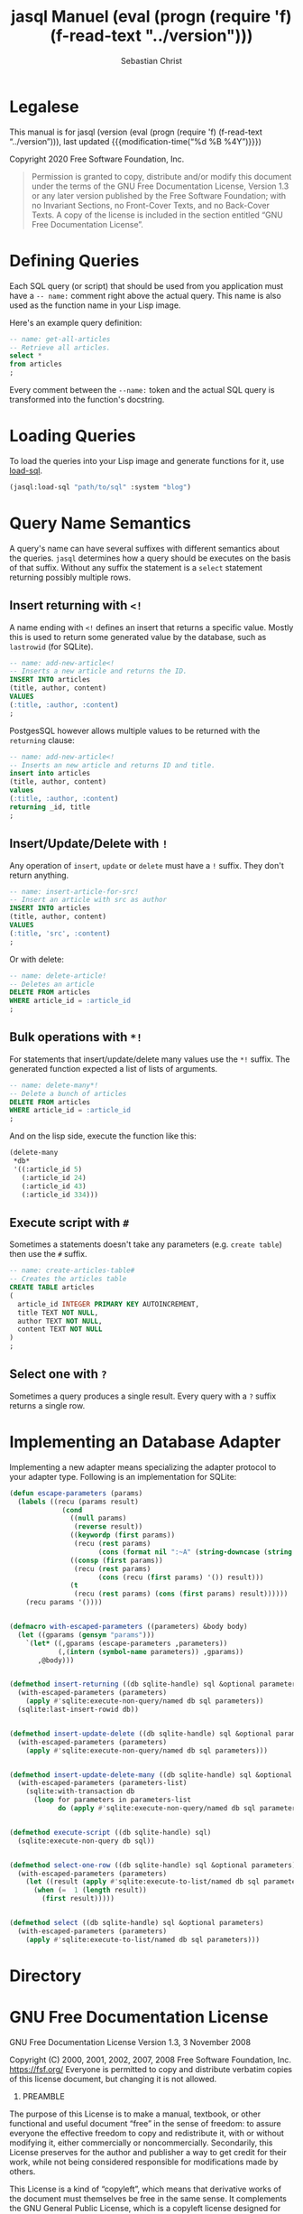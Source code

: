 #+MACRO: version (eval (progn (require 'f) (f-read-text "../version")))
#+STARTUP: content

#+TITLE: jasql Manuel {{{version}}}
#+AUTHOR: Sebastian Christ
#+EMAIL: rudolfo.christ@pm.me
#+OPTIONS: ':t author:t email:t toc:t

#+TEXINFO_DIR_CATEGORY: Software Development
#+TEXINFO_DIR_TITLE: jasql (jasql)
#+TEXINFO_DIR_DESC: Simple SQL in Common Lisp

#+TEXINFO: @insertcopying

* Legalese
:PROPERTIES:
:COPYING:  t
:END:

This manual is for jasql (version {{{version}}},
last updated {{{modification-time("%d %B %4Y")}}})

Copyright @@texinfo:@copyright{}@@ 2020 Free Software Foundation, Inc.

#+begin_quote
Permission is granted to copy, distribute and/or modify this document
under the terms of the GNU Free Documentation License, Version 1.3
or any later version published by the Free Software Foundation;
with no Invariant Sections, no Front-Cover Texts, and no Back-Cover Texts.
A copy of the license is included in the section entitled "GNU
Free Documentation License".
#+end_quote

* Defining Queries

#+CINDEX: Defining Queries
#+CINDEX: --name:
#+CINDEX: SQL

Each SQL query (or script) that should be used from you application must have a =-- name:= comment right
above the actual query. This name is also used as the function name in your Lisp image.

Here's an example query definition:

#+begin_src sql
-- name: get-all-articles
-- Retrieve all articles.
select *
from articles
;
#+end_src

Every comment between the =--name:= token and the actual SQL query is transformed into the function's
docstring.

* Loading Queries
#+CINDEX: Loading queries

To load the queries into your Lisp image and generate functions for it, use [[texiref:Macro load-sql][load-sql]].

#+begin_src lisp
(jasql:load-sql "path/to/sql" :system "blog")
#+end_src

* Query Name Semantics
#+cindex: --name:
#+cindex: naming semantics
#+cindex: select 

A query's name can have several suffixes with different semantics about the queries. =jasql= determines how a
query should be executes on the basis of that suffix. Without any suffix the statement is a ~select~ statement
returning possibly multiple rows.

** Insert returning with ~<!~
#+cindex: insert returning
#+cindex: <!

A name ending with ~<!~ defines an insert that returns a specific value. Mostly this is used to return some
generated value by the database, such as =lastrowid= (for SQLite). 

#+begin_src sql
-- name: add-new-article<!
-- Inserts a new article and returns the ID.
INSERT INTO articles
(title, author, content)
VALUES
(:title, :author, :content)
;
#+end_src

PostgesSQL however allows multiple values to be returned with the ~returning~ clause:

#+begin_src sql
-- name: add-new-article<!
-- Inserts an new article and returns ID and title.
insert into articles
(title, author, content)
values
(:title, :author, :content)
returning _id, title
;
#+end_src

** Insert/Update/Delete with ~!~
#+cindex: insert update delete many
#+cindex: !

Any operation of ~insert~, ~update~ or ~delete~ must have a =!= suffix. They don't return anything. 

#+begin_src sql
-- name: insert-article-for-src!
-- Insert an article with src as author
INSERT INTO articles
(title, author, content)
VALUES
(:title, 'src', :content)
;
#+end_src

Or with delete:

#+begin_src sql
-- name: delete-article!
-- Deletes an article
DELETE FROM articles
WHERE article_id = :article_id
;
#+end_src

** Bulk operations with ~*!~
#+cindex: insert update delete many
#+cindex: *!
#+cindex: bulk operation

For statements that insert/update/delete many values use the ~*!~ suffix. The generated function expected a
list of lists of arguments.

#+begin_src sql
-- name: delete-many*!
-- Delete a bunch of articles
DELETE FROM articles
WHERE article_id = :article_id
;
#+end_src

And on the lisp side, execute the function like this:

#+begin_src lisp
(delete-many
 ,*db*
 '((:article_id 5)
   (:article_id 24)
   (:article_id 43)
   (:article_id 334)))
#+end_src

** Execute script with ~#~
#+cindex: execute script
#+cindex: #


Sometimes a statements doesn't take any parameters (e.g. ~create table~) then use the ~#~ suffix.

#+begin_src sql
-- name: create-articles-table#
-- Creates the articles table
CREATE TABLE articles
(
  article_id INTEGER PRIMARY KEY AUTOINCREMENT,
  title TEXT NOT NULL,
  author TEXT NOT NULL,
  content TEXT NOT NULL
)
;
#+end_src

** Select one with ~?~
#+cindex: select on row
#+cindex: ?

Sometimes a query produces a single result. Every query with a ~?~ suffix returns a single row. 

* Implementing an Database Adapter
#+cindex: implementing an database adapter
#+cindex: adapter protocol

Implementing a new adapter means specializing the adapter protocol to your adapter type. Following is an
implementation for SQLite:

#+begin_src lisp
(defun escape-parameters (params)
  (labels ((recu (params result)
             (cond
               ((null params)
                (reverse result))
               ((keywordp (first params))
                (recu (rest params)
                      (cons (format nil ":~A" (string-downcase (string (first params)))) result)))
               ((consp (first params))
                (recu (rest params)
                      (cons (recu (first params) '()) result)))
               (t
                (recu (rest params) (cons (first params) result))))))
    (recu params '())))


(defmacro with-escaped-parameters ((parameters) &body body)
  (let ((gparams (gensym "params")))
    `(let* ((,gparams (escape-parameters ,parameters))
            (,(intern (symbol-name parameters)) ,gparams))
       ,@body)))


(defmethod insert-returning ((db sqlite-handle) sql &optional parameters)
  (with-escaped-parameters (parameters)
    (apply #'sqlite:execute-non-query/named db sql parameters))
  (sqlite:last-insert-rowid db))


(defmethod insert-update-delete ((db sqlite-handle) sql &optional parameters)
  (with-escaped-parameters (parameters)
    (apply #'sqlite:execute-non-query/named db sql parameters)))


(defmethod insert-update-delete-many ((db sqlite-handle) sql &optional parameters-list)
  (with-escaped-parameters (parameters-list)
    (sqlite:with-transaction db
      (loop for parameters in parameters-list
            do (apply #'sqlite:execute-non-query/named db sql parameters)))))


(defmethod execute-script ((db sqlite-handle) sql)
  (sqlite:execute-non-query db sql))


(defmethod select-one-row ((db sqlite-handle) sql &optional parameters)
  (with-escaped-parameters (parameters)
    (let ((result (apply #'sqlite:execute-to-list/named db sql parameters)))
      (when (=  1 (length result))
        (first result)))))


(defmethod select ((db sqlite-handle) sql &optional parameters)
  (with-escaped-parameters (parameters)
    (apply #'sqlite:execute-to-list/named db sql parameters)))
#+end_src

* Directory

#+TEXINFO: @include dict.texi

* GNU Free Documentation License
:PROPERTIES:
:APPENDIX: t
:END:

GNU Free Documentation License
Version 1.3, 3 November 2008


Copyright (C) 2000, 2001, 2002, 2007, 2008 Free Software Foundation, Inc.
<https://fsf.org/>
Everyone is permitted to copy and distribute verbatim copies
of this license document, but changing it is not allowed.

0. PREAMBLE

The purpose of this License is to make a manual, textbook, or other
functional and useful document "free" in the sense of freedom: to
assure everyone the effective freedom to copy and redistribute it,
with or without modifying it, either commercially or noncommercially.
Secondarily, this License preserves for the author and publisher a way
to get credit for their work, while not being considered responsible
for modifications made by others.

This License is a kind of "copyleft", which means that derivative
works of the document must themselves be free in the same sense.  It
complements the GNU General Public License, which is a copyleft
license designed for free software.

We have designed this License in order to use it for manuals for free
software, because free software needs free documentation: a free
program should come with manuals providing the same freedoms that the
software does.  But this License is not limited to software manuals;
it can be used for any textual work, regardless of subject matter or
whether it is published as a printed book.  We recommend this License
principally for works whose purpose is instruction or reference.


1. APPLICABILITY AND DEFINITIONS

This License applies to any manual or other work, in any medium, that
contains a notice placed by the copyright holder saying it can be
distributed under the terms of this License.  Such a notice grants a
world-wide, royalty-free license, unlimited in duration, to use that
work under the conditions stated herein.  The "Document", below,
refers to any such manual or work.  Any member of the public is a
licensee, and is addressed as "you".  You accept the license if you
copy, modify or distribute the work in a way requiring permission
under copyright law.

A "Modified Version" of the Document means any work containing the
Document or a portion of it, either copied verbatim, or with
modifications and/or translated into another language.

A "Secondary Section" is a named appendix or a front-matter section of
the Document that deals exclusively with the relationship of the
publishers or authors of the Document to the Document's overall
subject (or to related matters) and contains nothing that could fall
directly within that overall subject.  (Thus, if the Document is in
part a textbook of mathematics, a Secondary Section may not explain
any mathematics.)  The relationship could be a matter of historical
connection with the subject or with related matters, or of legal,
commercial, philosophical, ethical or political position regarding
them.

The "Invariant Sections" are certain Secondary Sections whose titles
are designated, as being those of Invariant Sections, in the notice
that says that the Document is released under this License.  If a
section does not fit the above definition of Secondary then it is not
allowed to be designated as Invariant.  The Document may contain zero
Invariant Sections.  If the Document does not identify any Invariant
Sections then there are none.

The "Cover Texts" are certain short passages of text that are listed,
as Front-Cover Texts or Back-Cover Texts, in the notice that says that
the Document is released under this License.  A Front-Cover Text may
be at most 5 words, and a Back-Cover Text may be at most 25 words.

A "Transparent" copy of the Document means a machine-readable copy,
represented in a format whose specification is available to the
general public, that is suitable for revising the document
straightforwardly with generic text editors or (for images composed of
pixels) generic paint programs or (for drawings) some widely available
drawing editor, and that is suitable for input to text formatters or
for automatic translation to a variety of formats suitable for input
to text formatters.  A copy made in an otherwise Transparent file
format whose markup, or absence of markup, has been arranged to thwart
or discourage subsequent modification by readers is not Transparent.
An image format is not Transparent if used for any substantial amount
of text.  A copy that is not "Transparent" is called "Opaque".

Examples of suitable formats for Transparent copies include plain
ASCII without markup, Texinfo input format, LaTeX input format, SGML
or XML using a publicly available DTD, and standard-conforming simple
HTML, PostScript or PDF designed for human modification.  Examples of
transparent image formats include PNG, XCF and JPG.  Opaque formats
include proprietary formats that can be read and edited only by
proprietary word processors, SGML or XML for which the DTD and/or
processing tools are not generally available, and the
machine-generated HTML, PostScript or PDF produced by some word
processors for output purposes only.

The "Title Page" means, for a printed book, the title page itself,
plus such following pages as are needed to hold, legibly, the material
this License requires to appear in the title page.  For works in
formats which do not have any title page as such, "Title Page" means
the text near the most prominent appearance of the work's title,
preceding the beginning of the body of the text.

The "publisher" means any person or entity that distributes copies of
the Document to the public.

A section "Entitled XYZ" means a named subunit of the Document whose
title either is precisely XYZ or contains XYZ in parentheses following
text that translates XYZ in another language.  (Here XYZ stands for a
specific section name mentioned below, such as "Acknowledgements",
"Dedications", "Endorsements", or "History".)  To "Preserve the Title"
of such a section when you modify the Document means that it remains a
section "Entitled XYZ" according to this definition.

The Document may include Warranty Disclaimers next to the notice which
states that this License applies to the Document.  These Warranty
Disclaimers are considered to be included by reference in this
License, but only as regards disclaiming warranties: any other
implication that these Warranty Disclaimers may have is void and has
no effect on the meaning of this License.

2. VERBATIM COPYING

You may copy and distribute the Document in any medium, either
commercially or noncommercially, provided that this License, the
copyright notices, and the license notice saying this License applies
to the Document are reproduced in all copies, and that you add no
other conditions whatsoever to those of this License.  You may not use
technical measures to obstruct or control the reading or further
copying of the copies you make or distribute.  However, you may accept
compensation in exchange for copies.  If you distribute a large enough
number of copies you must also follow the conditions in section 3.

You may also lend copies, under the same conditions stated above, and
you may publicly display copies.


3. COPYING IN QUANTITY

If you publish printed copies (or copies in media that commonly have
printed covers) of the Document, numbering more than 100, and the
Document's license notice requires Cover Texts, you must enclose the
copies in covers that carry, clearly and legibly, all these Cover
Texts: Front-Cover Texts on the front cover, and Back-Cover Texts on
the back cover.  Both covers must also clearly and legibly identify
you as the publisher of these copies.  The front cover must present
the full title with all words of the title equally prominent and
visible.  You may add other material on the covers in addition.
Copying with changes limited to the covers, as long as they preserve
the title of the Document and satisfy these conditions, can be treated
as verbatim copying in other respects.

If the required texts for either cover are too voluminous to fit
legibly, you should put the first ones listed (as many as fit
reasonably) on the actual cover, and continue the rest onto adjacent
pages.

If you publish or distribute Opaque copies of the Document numbering
more than 100, you must either include a machine-readable Transparent
copy along with each Opaque copy, or state in or with each Opaque copy
a computer-network location from which the general network-using
public has access to download using public-standard network protocols
a complete Transparent copy of the Document, free of added material.
If you use the latter option, you must take reasonably prudent steps,
when you begin distribution of Opaque copies in quantity, to ensure
that this Transparent copy will remain thus accessible at the stated
location until at least one year after the last time you distribute an
Opaque copy (directly or through your agents or retailers) of that
edition to the public.

It is requested, but not required, that you contact the authors of the
Document well before redistributing any large number of copies, to
give them a chance to provide you with an updated version of the
Document.


4. MODIFICATIONS

You may copy and distribute a Modified Version of the Document under
the conditions of sections 2 and 3 above, provided that you release
the Modified Version under precisely this License, with the Modified
Version filling the role of the Document, thus licensing distribution
and modification of the Modified Version to whoever possesses a copy
of it.  In addition, you must do these things in the Modified Version:

A. Use in the Title Page (and on the covers, if any) a title distinct
from that of the Document, and from those of previous versions
(which should, if there were any, be listed in the History section
of the Document).  You may use the same title as a previous version
if the original publisher of that version gives permission.
B. List on the Title Page, as authors, one or more persons or entities
responsible for authorship of the modifications in the Modified
Version, together with at least five of the principal authors of the
Document (all of its principal authors, if it has fewer than five),
unless they release you from this requirement.
C. State on the Title page the name of the publisher of the
Modified Version, as the publisher.
D. Preserve all the copyright notices of the Document.
E. Add an appropriate copyright notice for your modifications
adjacent to the other copyright notices.
F. Include, immediately after the copyright notices, a license notice
giving the public permission to use the Modified Version under the
terms of this License, in the form shown in the Addendum below.
G. Preserve in that license notice the full lists of Invariant Sections
and required Cover Texts given in the Document's license notice.
H. Include an unaltered copy of this License.
I. Preserve the section Entitled "History", Preserve its Title, and add
to it an item stating at least the title, year, new authors, and
publisher of the Modified Version as given on the Title Page.  If
there is no section Entitled "History" in the Document, create one
stating the title, year, authors, and publisher of the Document as
given on its Title Page, then add an item describing the Modified
Version as stated in the previous sentence.
J. Preserve the network location, if any, given in the Document for
public access to a Transparent copy of the Document, and likewise
the network locations given in the Document for previous versions
it was based on.  These may be placed in the "History" section.
You may omit a network location for a work that was published at
least four years before the Document itself, or if the original
publisher of the version it refers to gives permission.
K. For any section Entitled "Acknowledgements" or "Dedications",
Preserve the Title of the section, and preserve in the section all
the substance and tone of each of the contributor acknowledgements
and/or dedications given therein.
L. Preserve all the Invariant Sections of the Document,
unaltered in their text and in their titles.  Section numbers
or the equivalent are not considered part of the section titles.
M. Delete any section Entitled "Endorsements".  Such a section
may not be included in the Modified Version.
N. Do not retitle any existing section to be Entitled "Endorsements"
or to conflict in title with any Invariant Section.
O. Preserve any Warranty Disclaimers.

If the Modified Version includes new front-matter sections or
appendices that qualify as Secondary Sections and contain no material
copied from the Document, you may at your option designate some or all
of these sections as invariant.  To do this, add their titles to the
list of Invariant Sections in the Modified Version's license notice.
These titles must be distinct from any other section titles.

You may add a section Entitled "Endorsements", provided it contains
nothing but endorsements of your Modified Version by various
parties--for example, statements of peer review or that the text has
been approved by an organization as the authoritative definition of a
standard.

You may add a passage of up to five words as a Front-Cover Text, and a
passage of up to 25 words as a Back-Cover Text, to the end of the list
of Cover Texts in the Modified Version.  Only one passage of
Front-Cover Text and one of Back-Cover Text may be added by (or
through arrangements made by) any one entity.  If the Document already
includes a cover text for the same cover, previously added by you or
by arrangement made by the same entity you are acting on behalf of,
you may not add another; but you may replace the old one, on explicit
permission from the previous publisher that added the old one.

The author(s) and publisher(s) of the Document do not by this License
give permission to use their names for publicity for or to assert or
imply endorsement of any Modified Version.


5. COMBINING DOCUMENTS

You may combine the Document with other documents released under this
License, under the terms defined in section 4 above for modified
versions, provided that you include in the combination all of the
Invariant Sections of all of the original documents, unmodified, and
list them all as Invariant Sections of your combined work in its
license notice, and that you preserve all their Warranty Disclaimers.

The combined work need only contain one copy of this License, and
multiple identical Invariant Sections may be replaced with a single
copy.  If there are multiple Invariant Sections with the same name but
different contents, make the title of each such section unique by
adding at the end of it, in parentheses, the name of the original
author or publisher of that section if known, or else a unique number.
Make the same adjustment to the section titles in the list of
Invariant Sections in the license notice of the combined work.

In the combination, you must combine any sections Entitled "History"
in the various original documents, forming one section Entitled
"History"; likewise combine any sections Entitled "Acknowledgements",
and any sections Entitled "Dedications".  You must delete all sections
Entitled "Endorsements".


6. COLLECTIONS OF DOCUMENTS

You may make a collection consisting of the Document and other
documents released under this License, and replace the individual
copies of this License in the various documents with a single copy
that is included in the collection, provided that you follow the rules
of this License for verbatim copying of each of the documents in all
other respects.

You may extract a single document from such a collection, and
distribute it individually under this License, provided you insert a
copy of this License into the extracted document, and follow this
License in all other respects regarding verbatim copying of that
document.


7. AGGREGATION WITH INDEPENDENT WORKS

A compilation of the Document or its derivatives with other separate
and independent documents or works, in or on a volume of a storage or
distribution medium, is called an "aggregate" if the copyright
resulting from the compilation is not used to limit the legal rights
of the compilation's users beyond what the individual works permit.
When the Document is included in an aggregate, this License does not
apply to the other works in the aggregate which are not themselves
derivative works of the Document.

If the Cover Text requirement of section 3 is applicable to these
copies of the Document, then if the Document is less than one half of
the entire aggregate, the Document's Cover Texts may be placed on
covers that bracket the Document within the aggregate, or the
electronic equivalent of covers if the Document is in electronic form.
Otherwise they must appear on printed covers that bracket the whole
aggregate.


8. TRANSLATION

Translation is considered a kind of modification, so you may
distribute translations of the Document under the terms of section 4.
Replacing Invariant Sections with translations requires special
permission from their copyright holders, but you may include
translations of some or all Invariant Sections in addition to the
original versions of these Invariant Sections.  You may include a
translation of this License, and all the license notices in the
Document, and any Warranty Disclaimers, provided that you also include
the original English version of this License and the original versions
of those notices and disclaimers.  In case of a disagreement between
the translation and the original version of this License or a notice
or disclaimer, the original version will prevail.

If a section in the Document is Entitled "Acknowledgements",
"Dedications", or "History", the requirement (section 4) to Preserve
its Title (section 1) will typically require changing the actual
title.


9. TERMINATION

You may not copy, modify, sublicense, or distribute the Document
except as expressly provided under this License.  Any attempt
otherwise to copy, modify, sublicense, or distribute it is void, and
will automatically terminate your rights under this License.

However, if you cease all violation of this License, then your license
from a particular copyright holder is reinstated (a) provisionally,
unless and until the copyright holder explicitly and finally
terminates your license, and (b) permanently, if the copyright holder
fails to notify you of the violation by some reasonable means prior to
60 days after the cessation.

Moreover, your license from a particular copyright holder is
reinstated permanently if the copyright holder notifies you of the
violation by some reasonable means, this is the first time you have
received notice of violation of this License (for any work) from that
copyright holder, and you cure the violation prior to 30 days after
your receipt of the notice.

Termination of your rights under this section does not terminate the
licenses of parties who have received copies or rights from you under
this License.  If your rights have been terminated and not permanently
reinstated, receipt of a copy of some or all of the same material does
not give you any rights to use it.


10. FUTURE REVISIONS OF THIS LICENSE

The Free Software Foundation may publish new, revised versions of the
GNU Free Documentation License from time to time.  Such new versions
will be similar in spirit to the present version, but may differ in
detail to address new problems or concerns.  See
https://www.gnu.org/licenses/.

Each version of the License is given a distinguishing version number.
If the Document specifies that a particular numbered version of this
License "or any later version" applies to it, you have the option of
following the terms and conditions either of that specified version or
of any later version that has been published (not as a draft) by the
Free Software Foundation.  If the Document does not specify a version
number of this License, you may choose any version ever published (not
as a draft) by the Free Software Foundation.  If the Document
specifies that a proxy can decide which future versions of this
License can be used, that proxy's public statement of acceptance of a
version permanently authorizes you to choose that version for the
Document.

11. RELICENSING

"Massive Multiauthor Collaboration Site" (or "MMC Site") means any
World Wide Web server that publishes copyrightable works and also
provides prominent facilities for anybody to edit those works.  A
public wiki that anybody can edit is an example of such a server.  A
"Massive Multiauthor Collaboration" (or "MMC") contained in the site
means any set of copyrightable works thus published on the MMC site.

"CC-BY-SA" means the Creative Commons Attribution-Share Alike 3.0 
license published by Creative Commons Corporation, a not-for-profit 
corporation with a principal place of business in San Francisco, 
California, as well as future copyleft versions of that license 
published by that same organization.

"Incorporate" means to publish or republish a Document, in whole or in 
part, as part of another Document.

An MMC is "eligible for relicensing" if it is licensed under this 
License, and if all works that were first published under this License 
somewhere other than this MMC, and subsequently incorporated in whole or 
in part into the MMC, (1) had no cover texts or invariant sections, and 
(2) were thus incorporated prior to November 1, 2008.

The operator of an MMC Site may republish an MMC contained in the site
under CC-BY-SA on the same site at any time before August 1, 2009,
provided the MMC is eligible for relicensing.


ADDENDUM: How to use this License for your documents

To use this License in a document you have written, include a copy of
the License in the document and put the following copyright and
license notices just after the title page:

Copyright (c)  YEAR  YOUR NAME.
Permission is granted to copy, distribute and/or modify this document
under the terms of the GNU Free Documentation License, Version 1.3
or any later version published by the Free Software Foundation;
with no Invariant Sections, no Front-Cover Texts, and no Back-Cover Texts.
A copy of the license is included in the section entitled "GNU
Free Documentation License".

If you have Invariant Sections, Front-Cover Texts and Back-Cover Texts,
replace the "with...Texts." line with this:

with the Invariant Sections being LIST THEIR TITLES, with the
Front-Cover Texts being LIST, and with the Back-Cover Texts being LIST.

If you have Invariant Sections without Cover Texts, or some other
combination of the three, merge those two alternatives to suit the
situation.

If your document contains nontrivial examples of program code, we
recommend releasing these examples in parallel under your choice of
free software license, such as the GNU General Public License,
to permit their use in free software.

* Concept Index
:PROPERTIES:
:INDEX: cp
:END:

* Functions and Macro Index
:PROPERTIES:
:INDEX: fn
:END:
